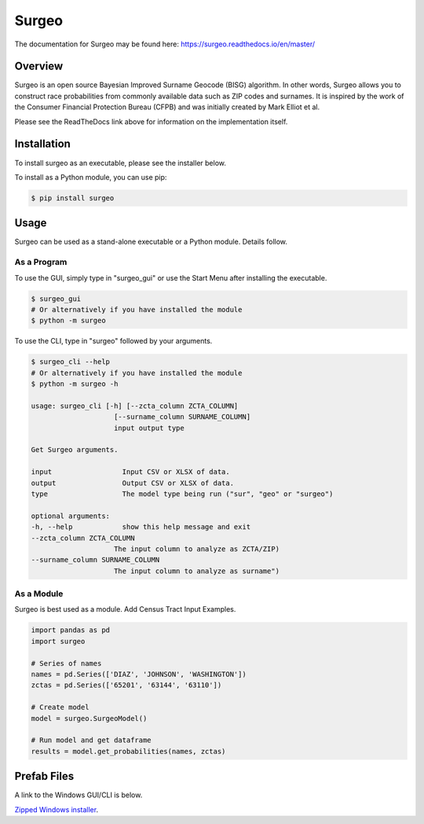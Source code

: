 Surgeo
==============

.. image:: static/logo.gif

|rtd_badge| |travis_badge| |shieldio_badge|

.. |rtd_badge| image:: https://readthedocs.org/projects/surgeo/badge/?version=master

.. |travis_badge| image:: https://travis-ci.org/theonaunheim/surgeo.svg?branch=master

.. |shieldio_badge| image:: https://badge.fury.io/py/surgeo.svg

The documentation for Surgeo may be found here: `<https://surgeo.readthedocs.io/en/master/>`_

Overview
--------

Surgeo is an open source Bayesian Improved Surname Geocode (BISG)
algorithm. In other words, Surgeo allows you to construct race
probabilities from commonly available data such as ZIP codes and surnames.
It is inspired by the work of the Consumer Financial Protection Bureau
(CFPB) and was initially created by Mark Elliot et al.

Please see the ReadTheDocs link above for information on the implementation
itself.

Installation
------------

To install surgeo as an executable, please see the installer below.

To install as a Python module, you can use pip:

.. code-block::

    $ pip install surgeo

Usage
-----

Surgeo can be used as a stand-alone executable or a Python module. Details
follow.

As a Program
~~~~~~~~~~~~

To use the GUI, simply type in "surgeo_gui" or use the Start Menu after
installing the executable.

.. code-block::

    $ surgeo_gui
    # Or alternatively if you have installed the module
    $ python -m surgeo

.. image:: ./static/gui_example.gif

To use the CLI, type in "surgeo" followed by your arguments.

.. code-block::

    $ surgeo_cli --help
    # Or alternatively if you have installed the module
    $ python -m surgeo -h

    usage: surgeo_cli [-h] [--zcta_column ZCTA_COLUMN]
                        [--surname_column SURNAME_COLUMN]
                        input output type

    Get Surgeo arguments.

    input                 Input CSV or XLSX of data.
    output                Output CSV or XLSX of data.
    type                  The model type being run ("sur", "geo" or "surgeo")

    optional arguments:
    -h, --help            show this help message and exit
    --zcta_column ZCTA_COLUMN
                        The input column to analyze as ZCTA/ZIP)
    --surname_column SURNAME_COLUMN
                        The input column to analyze as surname")

As a Module
~~~~~~~~~~~

Surgeo is best used as a module. Add Census Tract Input Examples. 

.. code-block:: python

    import pandas as pd
    import surgeo

    # Series of names
    names = pd.Series(['DIAZ', 'JOHNSON', 'WASHINGTON'])
    zctas = pd.Series(['65201', '63144', '63110'])

    # Create model
    model = surgeo.SurgeoModel()

    # Run model and get dataframe
    results = model.get_probabilities(names, zctas)

.. image:: static/model_results.gif

Prefab Files
------------

A link to the Windows GUI/CLI is below.

`Zipped Windows installer <https://github.com/theonaunheim/surgeo/releases/download/1.0.2/surgeo-win32.zip>`_.
